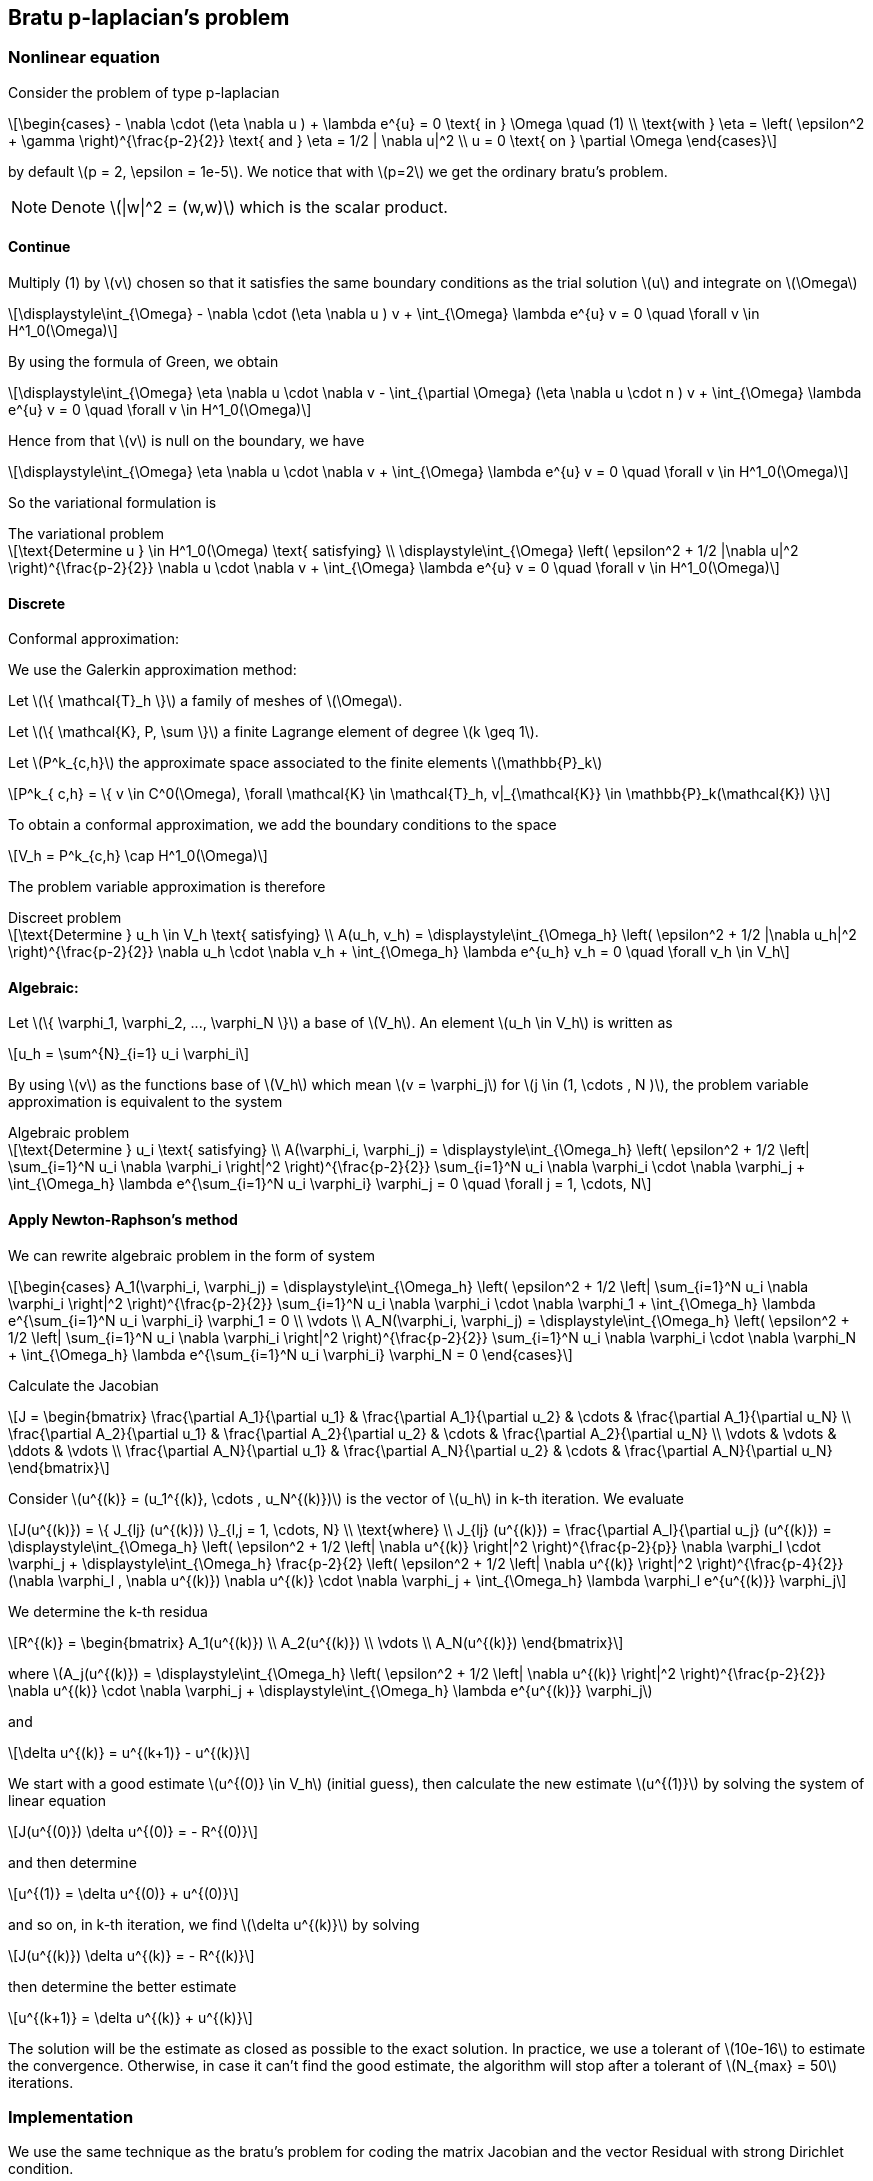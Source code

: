 == Bratu p-laplacian's problem
:icons: font
:stem: latexmath

=== Nonlinear equation

Consider the problem of type p-laplacian

[stem]
++++
\begin{cases}
- \nabla \cdot (\eta \nabla u ) + \lambda e^{u} = 0 \text{ in } \Omega \quad (1)
\\
\text{with } \eta = \left( \epsilon^2 + \gamma  \right)^{\frac{p-2}{2}}
\text{ and } \eta = 1/2 | \nabla u|^2
\\
u = 0 \text{ on } \partial \Omega
\end{cases}
++++

by default stem:[p = 2, \epsilon = 1e-5]. We notice that with stem:[p=2] we get the ordinary
bratu's problem.

[NOTE]
====
Denote stem:[|w|^2 = (w,w)] which is the scalar product.
====

==== Continue

Multiply (1) by stem:[v] chosen so that it satisfies the same
boundary conditions as the trial solution stem:[u] and integrate on stem:[\Omega]

[stem]
++++
\displaystyle\int_{\Omega} - \nabla \cdot (\eta \nabla u ) v + \int_{\Omega} \lambda e^{u} v = 0 \quad
\forall v \in H^1_0(\Omega)

++++

By using the formula of Green, we obtain

[stem]
++++
\displaystyle\int_{\Omega} \eta \nabla u \cdot \nabla v - \int_{\partial \Omega} (\eta \nabla u \cdot n ) v + \int_{\Omega} \lambda e^{u} v = 0 \quad
\forall v \in H^1_0(\Omega)

++++

Hence from that stem:[v] is null on the boundary, we have

[stem]
++++
\displaystyle\int_{\Omega} \eta \nabla u \cdot \nabla v + \int_{\Omega} \lambda e^{u} v = 0 \quad \forall v \in H^1_0(\Omega)
++++

So the variational formulation is

[stem]
.The variational problem
++++
\text{Determine u } \in H^1_0(\Omega) \text{ satisfying}
\\
\displaystyle\int_{\Omega} \left( \epsilon^2 + 1/2 |\nabla u|^2 \right)^{\frac{p-2}{2}} \nabla u \cdot \nabla v + \int_{\Omega} \lambda e^{u} v = 0 \quad \forall v \in H^1_0(\Omega)
++++

==== Discrete

Conformal approximation:

We use the Galerkin approximation method:

Let stem:[\{ \mathcal{T}_h \}] a family of meshes of stem:[\Omega].

Let stem:[\{ \mathcal{K}, P, \sum \}] a finite Lagrange element of degree stem:[k \geq 1].

Let stem:[P^k_{c,h}] the approximate space associated to the finite elements stem:[\mathbb{P}_k]

[stem]
++++
P^k_{ c,h} = \{ v \in C^0(\Omega), \forall \mathcal{K} \in \mathcal{T}_h, v|_{\mathcal{K}} \in \mathbb{P}_k(\mathcal{K}) \}

++++

To obtain a conformal approximation, we add the boundary conditions to the space

[stem]
++++
V_h = P^k_{c,h} \cap H^1_0(\Omega)

++++

The problem variable approximation is therefore

[stem]
.Discreet problem
++++
\text{Determine } u_h \in V_h \text{ satisfying}
\\
A(u_h, v_h) = \displaystyle\int_{\Omega_h} \left( \epsilon^2 + 1/2 |\nabla u_h|^2 \right)^{\frac{p-2}{2}}  \nabla u_h \cdot \nabla v_h + \int_{\Omega_h} \lambda e^{u_h} v_h = 0 \quad \forall v_h \in V_h

++++

==== Algebraic:

Let stem:[\{ \varphi_1, \varphi_2, ..., \varphi_N \}] a base of stem:[V_h]. An element stem:[u_h \in V_h] is written as

[stem]
++++
u_h = \sum^{N}_{i=1} u_i \varphi_i
++++

By using stem:[v] as the functions base of stem:[V_h] which mean stem:[v = \varphi_j] for stem:[j \in (1, \cdots , N )], the problem variable approximation is equivalent to the system

[stem]
.Algebraic problem
++++
\text{Determine } u_i \text{ satisfying}
\\
A(\varphi_i, \varphi_j) = \displaystyle\int_{\Omega_h} \left( \epsilon^2 + 1/2 \left| \sum_{i=1}^N u_i \nabla \varphi_i \right|^2 \right)^{\frac{p-2}{2}} \sum_{i=1}^N u_i \nabla \varphi_i \cdot \nabla \varphi_j
+ \int_{\Omega_h} \lambda e^{\sum_{i=1}^N u_i \varphi_i} \varphi_j = 0 \quad \forall j = 1, \cdots, N

++++

==== Apply Newton-Raphson's method

We can rewrite algebraic problem in the form of system

[stem]
++++
\begin{cases}
A_1(\varphi_i, \varphi_j) = \displaystyle\int_{\Omega_h} \left( \epsilon^2 + 1/2 \left| \sum_{i=1}^N u_i \nabla \varphi_i \right|^2 \right)^{\frac{p-2}{2}} \sum_{i=1}^N u_i \nabla \varphi_i \cdot \nabla \varphi_1
+ \int_{\Omega_h} \lambda e^{\sum_{i=1}^N u_i \varphi_i} \varphi_1 = 0

\\
\vdots
\\
A_N(\varphi_i, \varphi_j) = \displaystyle\int_{\Omega_h} \left( \epsilon^2 + 1/2 \left| \sum_{i=1}^N u_i \nabla \varphi_i \right|^2 \right)^{\frac{p-2}{2}} \sum_{i=1}^N u_i \nabla \varphi_i \cdot \nabla \varphi_N
+ \int_{\Omega_h} \lambda e^{\sum_{i=1}^N u_i \varphi_i} \varphi_N = 0
\end{cases}

++++

Calculate the Jacobian

[stem]
++++
J =
\begin{bmatrix}
\frac{\partial A_1}{\partial u_1} & \frac{\partial A_1}{\partial u_2} & \cdots & \frac{\partial A_1}{\partial u_N}
\\
\frac{\partial A_2}{\partial u_1} & \frac{\partial A_2}{\partial u_2} & \cdots & \frac{\partial A_2}{\partial u_N}
\\
\vdots & \vdots & \ddots & \vdots
\\
\frac{\partial A_N}{\partial u_1} & \frac{\partial A_N}{\partial u_2} & \cdots & \frac{\partial A_N}{\partial u_N}

\end{bmatrix}

++++

Consider stem:[u^{(k)} = (u_1^{(k)}, \cdots , u_N^{(k)})] is the vector of stem:[u_h] in k-th iteration.
We evaluate

[stem]
++++
J(u^{(k)}) = \{ J_{lj} (u^{(k)}) \}_{l,j = 1, \cdots, N}
\\
\text{where}
\\
J_{lj} (u^{(k)}) = \frac{\partial A_l}{\partial u_j} (u^{(k)}) =
\displaystyle\int_{\Omega_h} \left( \epsilon^2 + 1/2 \left| \nabla u^{(k)} \right|^2 \right)^{\frac{p-2}{p}} \nabla \varphi_l \cdot \varphi_j
+ \displaystyle\int_{\Omega_h} \frac{p-2}{2} \left( \epsilon^2 + 1/2 \left| \nabla u^{(k)} \right|^2 \right)^{\frac{p-4}{2}} (\nabla \varphi_l , \nabla u^{(k)}) \nabla u^{(k)} \cdot \nabla \varphi_j
+ \int_{\Omega_h} \lambda \varphi_l e^{u^{(k)}} \varphi_j

++++

We determine the k-th residua

[stem]
++++
R^{(k)} =
\begin{bmatrix}
A_1(u^{(k)})
\\
A_2(u^{(k)})
\\
\vdots
\\
A_N(u^{(k)})
\end{bmatrix}
++++

where stem:[A_j(u^{(k)}) = \displaystyle\int_{\Omega_h} \left( \epsilon^2 + 1/2 \left| \nabla u^{(k)} \right|^2 \right)^{\frac{p-2}{2}} \nabla u^{(k)} \cdot \nabla \varphi_j
+ \displaystyle\int_{\Omega_h} \lambda e^{u^{(k)}} \varphi_j]

and

[stem]
++++
\delta u^{(k)} = u^{(k+1)} - u^{(k)}
++++

We start with a  good estimate stem:[u^{(0)} \in V_h] (initial guess), then
calculate the new estimate stem:[u^{(1)}] by solving the system of linear equation

[stem]
++++
J(u^{(0)}) \delta u^{(0)} = - R^{(0)}
++++

and then determine

[stem]
++++
u^{(1)} = \delta u^{(0)} + u^{(0)}
++++

and so on, in k-th iteration, we find stem:[\delta u^{(k)}] by solving

[stem]
++++
J(u^{(k)}) \delta u^{(k)} = - R^{(k)}
++++

then determine the better estimate

[stem]
++++
u^{(k+1)} = \delta u^{(k)} + u^{(k)}
++++

The solution will be the estimate as closed as possible to the exact solution.
In practice, we use a tolerant of stem:[10e-16] to estimate the convergence.
Otherwise, in case it can't find the good estimate, the algorithm will stop after a
tolerant of stem:[N_{max} = 50] iterations.

=== Implementation

We use the same technique as the bratu's problem for coding the matrix Jacobian and
the vector Residual with strong Dirichlet condition.

[source, cpp]
----
auto Jacobian = [=](const vector_ptrtype& X, sparse_matrix_ptrtype& J)
            {
                if (!J) J = backend()->newMatrix( Vh, Vh );
                auto a = form2( _test=Vh, _trial=Vh, _matrix=J );
                auto l = form1(_test=Vh);
                auto gamma = 0.5* inner(gradv(u), gradv(u));
                auto eta = pow( epsilon*epsilon + gamma, 0.5*(i - 2) );
                a = integrate( elements( mesh ), eta * (gradt( u )*trans( grad( v ) ) ));
                a += integrate( elements( mesh ), 0.5*(i - 2) * pow( epsilon*epsilon  + gamma, 0.5*(i - 4) ) *
                                                    ( inner(gradt(u),gradv(u)) ) *
                                                    ( gradv(u) * trans(grad(v)) )  );
                a += integrate( elements( mesh ), lambda*( exp( idv( u ) ) )*idt( u )*id( v ) );

                a +=on(_range=boundaryfaces( mesh ),_rhs = l, _element=u, _expr=cst(0.) );

            };

----

[source, cpp]
----
auto Residual = [=](const vector_ptrtype& X, vector_ptrtype& R)
           {
               auto u = Vh->element();
               u = *X;
               auto r = form1( _test=Vh, _vector=R );
               auto gamma = 0.5* inner(gradv(u), gradv(u));
               auto eta = pow( epsilon*epsilon  + gamma, 0.5*(i - 2) );
               r = integrate( elements( mesh ), eta * ( gradv( u )*trans( grad( v ) ) ) );
               r += integrate( elements( mesh ),  lambda*exp( idv( u ) )*id( v ) );

               auto v = Vh->element();
               v=*R; // copy residual in v
               // set the unknowns on the boundary to 0
               v.on(_range=boundaryfaces(mesh),_expr=cst(0.));
               // copy back to R
               *R=v;

           };
----

Solver

[source, cpp]
----
u.zero();
    backend()->nlSolver()->residual = Residual;
    backend()->nlSolver()->jacobian = Jacobian;
    backend()->nlSolve( _solution=u );
----

To execute on 4 processors

----
mpirun -np 4 /feel/2017-stage-miinguyen/src/bratu/build/bratu/feelpp_qs_bratu_p_laplacian_3d
 --config-file cube.cfg --snes-monitor=true --p 2.1

----

Apply continuation algorithm in case p is large. We will increment p from 2
and using the solution of previous step as the initial guess in the next step.

[source,cpp]
----
for (double i = 2; i <= (p+step); i+=step)
    {
        auto Jacobian = [=](const vector_ptrtype& X, sparse_matrix_ptrtype& J)
        {
          ...
        }

        auto Residual = [=](const vector_ptrtype& X, vector_ptrtype& R)
        {
          ...
        }

        cout << "----------------------------------------------" <<std::endl;
      cout << " p = " << i <<std::endl;
      backend()->nlSolver()->residual = Residual;
      backend()->nlSolver()->jacobian = Jacobian;
      backend()->nlSolve( _solution=u );
      cout << "----------------------------------------------" <<std::endl;

  }

----

=== Numerical experience

* In case stem:[p=2], we find the same resultat as the Bratu's problem

[source,bash]
----
0  SNES Function norm 1.533744e-01
1  SNES Function norm 1.526051e-03
2  SNES Function norm 3.503016e-05
3  SNES Function norm 8.021958e-07
4  SNES Function norm 1.833468e-08
5  SNES Function norm 4.188847e-10
[env] Time : 2.346225e+00s
----

[cols="^,^"]
|======
|image:image/pl0.png[]
|image:image/pl2.png[]
|Solution | with contour lines
|======

* In case stem:[p=2.1] in 3D with stem:[hsize = 0.1]

[source,bash]
----
0  SNES Function norm 1.346444e-02
1  SNES Function norm 5.568333e-03
2  SNES Function norm 1.985630e-03
3  SNES Function norm 6.474841e-04
4  SNES Function norm 1.983120e-04
5  SNES Function norm 5.786200e-05
6  SNES Function norm 1.621551e-05
7  SNES Function norm 4.392633e-06
8  SNES Function norm 1.155897e-06
9  SNES Function norm 2.963089e-07
10  SNES Function norm 7.401921e-08
11  SNES Function norm 1.797350e-08
12  SNES Function norm 4.215651e-09
13  SNES Function norm 9.429141e-10
14  SNES Function norm 1.960911e-10
15  SNES Function norm 3.608911e-11
[env] Time : 9.216519e+01s
----

[cols="^,^"]
.Solution
|======
|image:image/pl3.png[]
|image:image/pl6.png[]
|======

[cols="^,^"]
.Solution
|======
|image:image/pl7.png[]
|image:image/pl8.png[]
|======

[cols="^,^"]
.Solution
|======
|image:image/pl4.png[]
|image:image/pl5.png[]
|======

We notice the speed of convergence is quadratic over each iteration

[cols="^,^"]
|======
|image:image/pl9.png[]
|image:image/pl10.png[]
|loglog scale | plot
|======

* In case stem:[p=2.5] in 3D with stem:[hsize = 0.1]

The program without using continuation algorithm is fail to converge :

[source,bash]
----
48  SNES Function norm 7.897080e-06
49  SNES Function norm 6.676722e-06
50  SNES Function norm 6.599377e-06
E0824 01:44:15.905316  1066 solvernonlinearpetsc.cpp:989] Nonlinear solve did not converge due to DIVERGED_MAX_IT iterations 50
E0824 01:44:15.905508  1066 backend.cpp:464]
[backend] non-linear solver fail
E0824 01:44:15.906250  1066 backend.cpp:465] Backend  : non-linear solver failed to converge
----

And with continuation algorithm, we obtain

[source,bash]
----
----------------------------------------------
 p = 2
 0  SNES Function norm 1.346444e-02
 1  SNES Function norm 6.426829e-06
 2  SNES Function norm 8.296331e-09
 3  SNES Function norm 1.062175e-11
----------------------------------------------
----------------------------------------------
 p = 2.100000e+00
 0  SNES Function norm 2.541644e-03
 1  SNES Function norm 2.680538e-05
 2  SNES Function norm 5.968808e-07
 3  SNES Function norm 1.421142e-08
 4  SNES Function norm 3.599604e-10
 5  SNES Function norm 9.757181e-12
----------------------------------------------
----------------------------------------------
 p = 2.200000e+00
 0  SNES Function norm 2.323565e-03
 1  SNES Function norm 4.129687e-05
 2  SNES Function norm 1.563676e-06
 3  SNES Function norm 6.313324e-08
 4  SNES Function norm 2.708316e-09
 5  SNES Function norm 1.238703e-10
 6  SNES Function norm 6.137698e-12
----------------------------------------------
----------------------------------------------
 p = 2.300000e+00
 0  SNES Function norm 2.138614e-03
 1  SNES Function norm 4.861285e-05
 2  SNES Function norm 2.372587e-06
 3  SNES Function norm 1.232303e-07
 4  SNES Function norm 6.785536e-09
 5  SNES Function norm 3.959835e-10
 6  SNES Function norm 2.478247e-11
 7  SNES Function norm 1.685814e-12
----------------------------------------------
----------------------------------------------
 p = 2.400000e+00
 0  SNES Function norm 1.979887e-03
 1  SNES Function norm 5.171329e-05
 2  SNES Function norm 2.922163e-06
 3  SNES Function norm 1.756568e-07
 4  SNES Function norm 1.118735e-08
 5  SNES Function norm 7.539912e-10
 6  SNES Function norm 5.434951e-11
 7  SNES Function norm 4.241166e-12
----------------------------------------------
----------------------------------------------
 p = 2.500000e+00
 0  SNES Function norm 1.842258e-03
 1  SNES Function norm 5.236900e-05
 2  SNES Function norm 3.240482e-06
 3  SNES Function norm 2.132028e-07
 4  SNES Function norm 1.485830e-08
 5  SNES Function norm 1.094177e-09
 6  SNES Function norm 8.602214e-11
 7  SNES Function norm 7.308388e-12
----------------------------------------------
[env] Time : 1.979212e+02s
----

[cols="^,^"]
.Solution
|======
|image:image/pl11.png[]
|image:image/pl12.png[]
|======

[cols="^,^"]
.Speed of converge
|======
|image:image/pl13.png[]
|image:image/pl14.png[]
|p = 2. |p = 2.1
|======

[cols="^,^"]
|======
|image:image/pl15.png[]
|image:image/pl16.png[]
|p = 2.3 |p = 2.5
|======
